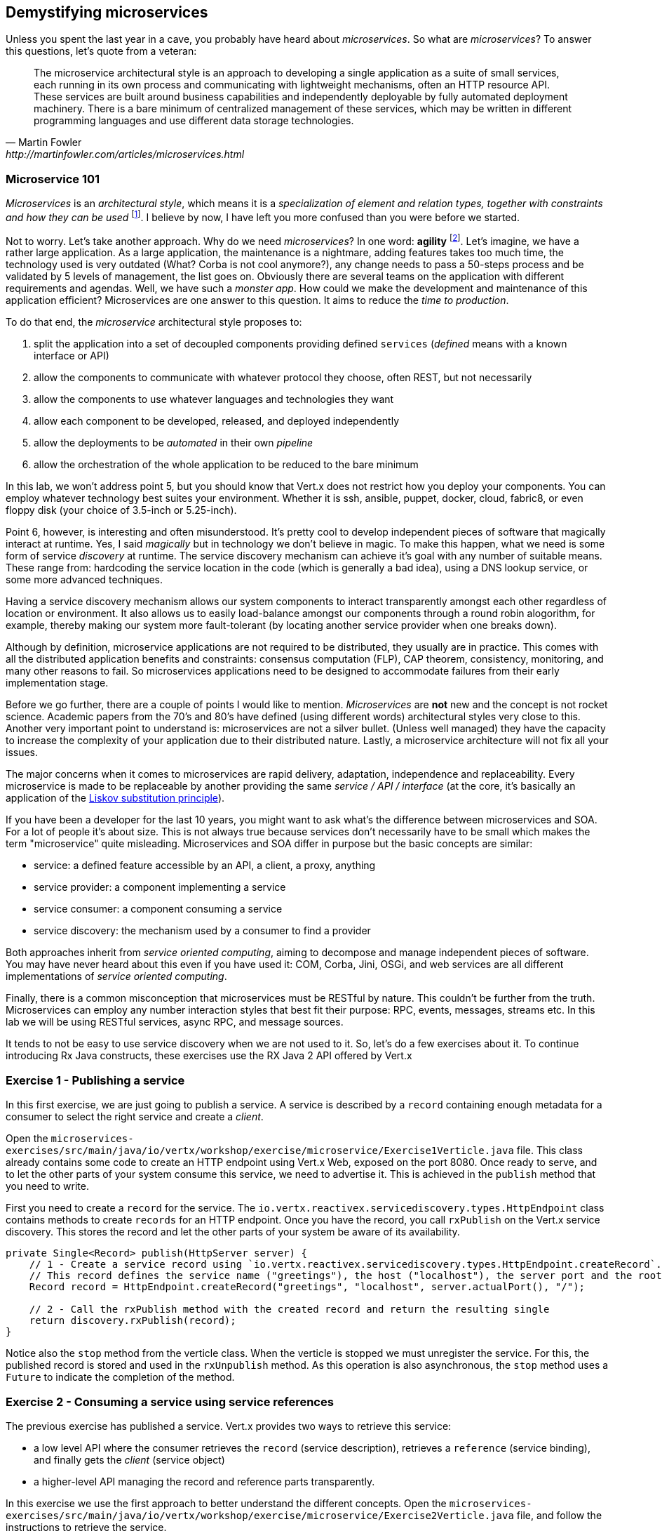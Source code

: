 == Demystifying microservices

Unless you spent the last year in a cave, you probably have heard about _microservices_.
So what are _microservices_? To answer this questions, let's quote from a veteran:

[quote, Martin Fowler, http://martinfowler.com/articles/microservices.html]
The microservice architectural style is an approach to developing a single application as a suite of small services,
each running in its own process and communicating with lightweight mechanisms, often an HTTP resource API. These
services are built around business capabilities and independently deployable by fully automated deployment machinery.
There is a bare minimum of centralized management of these services, which may be written in different programming
languages and use different data storage technologies.

=== Microservice 101

_Microservices_ is an _architectural style_, which means it is a _specialization of element and relation types, together with
constraints and how they can be used_ footnote:[This is the definition of _architecture styles_ from the Software
Engineering Institute.]. I believe by now, I have left you more confused than you were before we started.

Not to worry. Let's take another approach. Why do we need _microservices_? In one word: **agility**
footnote:[Ability to move quickly and easily, not related to the Agile methodologies]. Let's imagine, we have
a rather large application. As a large application, the maintenance is a nightmare, adding features takes
 too much time, the technology used is very outdated (What? Corba is not cool anymore?), any change needs to pass a
 50-steps process and be validated by 5 levels of management, the list goes on. Obviously there are several teams on the application with
  different requirements and agendas. Well, we have such a _monster app_. How could we make the development and
  maintenance of this application efficient? Microservices are one answer to this question. It aims to reduce the
  _time to production_.

To do that end, the _microservice_ architectural style proposes to:

1. split the application into a set of decoupled components providing defined `services` (_defined_ means with a
known interface or API)
2. allow the components to communicate with whatever protocol they choose, often REST, but not necessarily
3. allow the components to use whatever languages and technologies they want
4. allow each component to be developed, released, and deployed independently
5. allow the deployments to be _automated_ in their own _pipeline_
6. allow the orchestration of the whole application to be reduced to the bare minimum

In this lab, we won't address point 5, but you should know that Vert.x does not restrict how you deploy
your components. You can employ whatever technology best suites your environment. Whether it is ssh, ansible, puppet, docker, cloud, fabric8, or even floppy disk (your choice of 3.5-inch or 5.25-inch).

Point 6, however, is interesting and often misunderstood. It's pretty cool to develop independent pieces of software
that magically interact at runtime. Yes, I said _magically_ but in technology we don't believe in magic. To make this happen, what we need is some form of service _discovery_ at runtime. The service discovery mechanism can achieve it's goal with any number of suitable means. These range from: hardcoding the service location in the code (which is generally a bad idea), using a DNS lookup service, or some more advanced techniques.

Having a service discovery mechanism allows our system components to interact transparently amongst each other regardless of location or environment. It also allows us to easily load-balance amongst our components through a round robin alogorithm, for example, thereby making our system more fault-tolerant (by locating another service provider when one breaks down).

Although by definition, microservice applications are not required to be distributed, they usually are in practice. This comes with all the distributed application benefits and constraints: consensus computation (FLP), CAP theorem, consistency, monitoring, and many other reasons to fail. So microservices applications need to be designed to accommodate failures from their early implementation stage.

Before we go further, there are a couple of points I would like to mention. _Microservices_ are **not** new and the concept is not rocket science. Academic papers from the 70's and 80's have defined (using different words) architectural styles very
  close to this. Another very important point to understand is: microservices are not a silver bullet. (Unless well managed) they have the capacity to increase the complexity of your application due to their distributed nature. Lastly, a microservice architecture will not fix all your issues.

The major concerns when it comes to microservices are rapid delivery, adaptation, independence and replaceability. Every microservice is made to be replaceable by another providing the same _service / API / interface_ (at the core, it's basically an application of the https://en.wikipedia.org/wiki/Liskov_substitution_principle[Liskov substitution principle]).

If you have been a developer for the last 10 years, you might want to ask what's the difference between microservices and SOA. For a lot of people it's about size. This is not always true because services don't necessarily have to be small which makes the term "microservice" quite misleading. Microservices and SOA differ in purpose but the basic concepts are similar:

* service: a defined feature accessible by an API, a client, a proxy, anything
* service provider: a component implementing a service
* service consumer: a component consuming a service
* service discovery: the mechanism used by a consumer to find a provider

Both approaches inherit from _service oriented computing_, aiming to decompose and manage independent pieces of
software. You may have never heard about this even if you have used it: COM, Corba, Jini, OSGi, and web services are all
different implementations of _service oriented computing_.

Finally, there is a common misconception that microservices must be RESTful by nature. This couldn't be further from the truth. Microservices can employ any number interaction styles that best fit their purpose: RPC, events, messages, streams etc. In this lab we will be using RESTful services, async RPC, and message sources.

It tends to not be easy to use service discovery when we are not used to it. So, let's do a few exercises about it. To continue introducing
Rx Java constructs, these exercises use the RX Java 2 API offered by Vert.x

=== Exercise 1 - Publishing a service

In this first exercise, we are just going to publish a service. A service is described by a `record` containing
enough metadata for a consumer to select the right service and create a _client_.

Open the `microservices-exercises/src/main/java/io/vertx/workshop/exercise/microservice/Exercise1Verticle.java` file. 
This class already contains some code to create an HTTP endpoint using Vert.x Web, exposed on the port 8080.
Once ready to serve, and to let the other parts of your system consume this service, we need to advertise it. This is
achieved in the `publish` method that you need to write.

First you need to create a `record` for the service. The `io.vertx.reactivex.servicediscovery.types.HttpEndpoint`
class contains methods to create `records` for an HTTP endpoint. Once you have the record, you call `rxPublish` on the
Vert.x service discovery. This stores the record and let the other parts of your system be aware of its availability.

[.assignment]
****
[source, java]
----
private Single<Record> publish(HttpServer server) {
    // 1 - Create a service record using `io.vertx.reactivex.servicediscovery.types.HttpEndpoint.createRecord`.
    // This record defines the service name ("greetings"), the host ("localhost"), the server port and the root ("/")
    Record record = HttpEndpoint.createRecord("greetings", "localhost", server.actualPort(), "/");

    // 2 - Call the rxPublish method with the created record and return the resulting single
    return discovery.rxPublish(record);
}
----
****

Notice also the `stop` method from the verticle class. When the verticle is stopped we must unregister the service.
For this, the published record is stored and used in the `rxUnpublish` method. As this operation is also asynchronous,
 the `stop` method uses a `Future` to indicate the completion of the method.

=== Exercise 2 - Consuming a service using service references

The previous exercise has published a service. Vert.x provides two ways to retrieve this service:

* a low level API where the consumer retrieves the `record` (service description), retrieves a `reference` (service
binding), and finally gets the _client_ (service object)
* a higher-level API managing the record and reference parts transparently.

In this exercise we use the first approach to better understand the different concepts. Open the `microservices-exercises/src/main/java/io/vertx/workshop/exercise/microservice/Exercise2Verticle.java` file, and follow the instructions to retrieve the service.

TIP: `map` vs. `flatMap` - This code uses `map` and `flatMap`. `map` is used when the operation is synchronous and
returns a non-reactive type. `flatMap` is used when the result is a reactive type (`Single`, `Maybe`, `Completable`,
`Observable`, or `Flowable`). The result denotes an asynchronous operation completed "later". When this operation
progresses or completes, the next processing stage is executed.

TIP: the `WebClient` is an asynchronous Vert.x HTTP client. To use it, create a ` _request_ using `get` (or one of
the other proposed methods), indicating the path. Then call `rxSend` to create a `Single` (reactive type with a
_single_ result resolved "later"). Once you get the `HttpResponse` you can use the `bodyAsString` method to get the
payload.

[.assignment]
****
[source, java]
----
// 1 - Get the service record using `rxGetRecord`. Pass the lambda `svc -> svc.getName().equals("greetings")` as
// parameter to retrieve the service with the name "greetings"
// 2 - With the record (`.map`), get the service reference using `discovery.getReference`
// 3 - With the reference (`.map`), get a WebClient (Vert.x http client) using `ref.getAs(WebClient.class)`
// 4 - With the client (`.flatMap`), invoke the service using: `client.get("/greetings/vert.x-low-level-api").rxSend()`
// 5 - With the response (`.map`), extract the body as string (`bodyAsString` method)
// 6 - Finally subscribe and print the result on the console
discovery.rxGetRecord(svc -> svc.getName().equals("greetings"))
    .map(rec -> discovery.getReference(rec))
    .map(ref -> ref.getAs(WebClient.class))
    .flatMapSingle(client -> client.get("/greetings/vert.x-low-level-api").rxSend())
    .map(HttpResponse::bodyAsString)
    .subscribe(res -> System.out.println("Result from the greeting service " + res));
----
****

=== Exercise 3 - Consuming a service using sugars

This exercise is equivalent to the previous one but uses the higher-level API. Use the method `io.vertx.reactivex.servicediscovery.types.HttpEndpoint#rxGetWebClient` to retrieve a `WebClient` directly.

[.assignment]
****
[source, java]
----
// 1 - Get the Web Client using the `HttpEndpoint.rxGetWebClient` method. Use the same lambda as in the
// previous exercise.
// 2 - Invoke the HTTP service as in the previous exercise
// 3 - Extract the body as String
// 4 - Subscribe and display the result on the console
// TODO
HttpEndpoint.rxGetWebClient(discovery, svc -> svc.getName().equals("greetings"))
    .flatMap(client -> client.get("/greetings/vert.x").rxSend())
    .map(HttpResponse::bodyAsString)
    .subscribe(res -> System.out.println("Result from the greeting service " + res));
----
****

=== Time to go further

Microservices are a great way to improve the _agility_ of your product. But, it introduces a lot of moving parts, and
 keeping everything on track is not a simple task. Service discovery lets the different parts discover one another and
  interact, but what about deployment, monitoring, and other administration tasks? For these, we will look into
  containers and Kubernetes in the next chapter.


